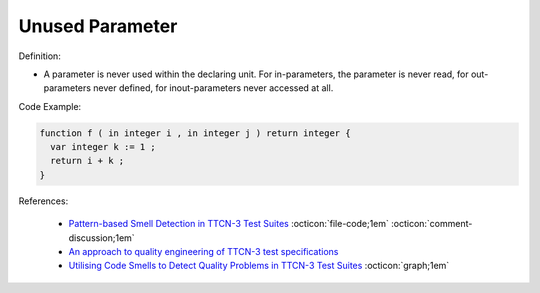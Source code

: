 Unused Parameter
^^^^^
Definition:

* A parameter is never used within the declaring unit. For in-parameters, the parameter is never read, for out-parameters never defined, for inout-parameters never accessed at all.


Code Example:

.. code-block:: pseudo

  function f ( in integer i , in integer j ) return integer {
    var integer k := 1 ;
    return i + k ;
  }


References:

 * `Pattern-based Smell Detection in TTCN-3 Test Suites <http://citeseerx.ist.psu.edu/viewdoc/download?doi=10.1.1.144.6997&rep=rep1&type=pdf>`_ :octicon:`file-code;1em` :octicon:`comment-discussion;1em`
 * `An approach to quality engineering of TTCN-3 test specifications <https://link.springer.com/article/10.1007/s10009-008-0075-0>`_
 * `Utilising Code Smells to Detect Quality Problems in TTCN-3 Test Suites <https://link.springer.com/chapter/10.1007/978-3-540-73066-8_16>`_ :octicon:`graph;1em`

